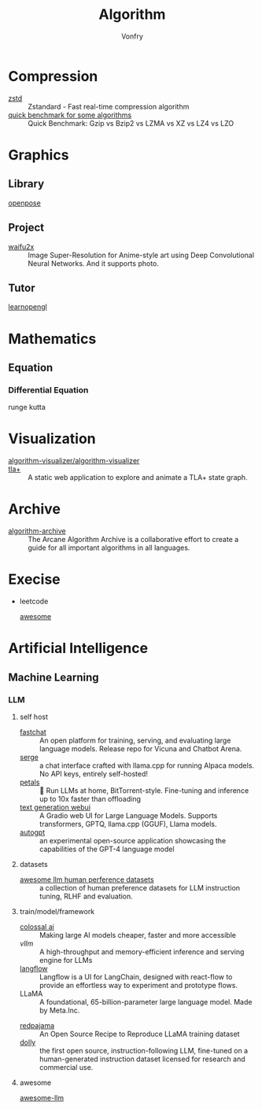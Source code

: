 :PROPERTIES:
:ID:       9833211b-247b-46a4-8a1f-91b04a5f46ea
:END:
#+title: Algorithm
#+author: Vonfry

* Compression
  :PROPERTIES:
  :ID:       49ee6d5d-8e14-45ab-b167-e32b47b5710b
  :END:
  - [[https://github.com/facebook/zstd][zstd]] :: Zstandard - Fast real-time compression algorithm
  - [[http://catchchallenger.first-world.info/wiki/Quick_Benchmark:_Gzip_vs_Bzip2_vs_LZMA_vs_XZ_vs_LZ4_vs_LZO][quick benchmark for some algorithms]] :: Quick Benchmark: Gzip vs Bzip2 vs LZMA vs XZ vs LZ4 vs LZO
* Graphics
  :PROPERTIES:
  :ID:       09104b4d-2a16-4c0e-959e-7f9e2f0578e2
  :END:
** Library
   :PROPERTIES:
   :ID:       95cc5cb4-d264-417d-8a08-8fb61e924131
   :END:
   - [[https://github.com/CMU-Perceptual-Computing-Lab/openpose][openpose]] ::
** Project
   :PROPERTIES:
   :ID:       f5ba5dd4-3da5-4da8-aaf7-dc37f87e30ce
   :END:
   - [[https://github.com/nagadomi/waifu2x][waifu2x]] :: Image Super-Resolution for Anime-style art using Deep
     Convolutional Neural Networks. And it supports photo.
** Tutor
   :PROPERTIES:
   :ID:       a5f87598-ec1b-43e6-9f8e-dc650656b04c
   :END:
   - [[https://learnopengl.com/][learnopengl]] ::
* Mathematics
  :PROPERTIES:
  :ID:       6d8da821-5826-453d-ae7a-31e2fde7ff5d
  :END:
** Equation
   :PROPERTIES:
   :ID:       c4bd9c07-8c56-4fbe-a8bc-25292ca8d252
   :END:
*** Differential Equation
    - runge kutta ::

* Visualization
  :PROPERTIES:
  :ID:       f3cfe2e4-5038-4a36-8848-c71c11cd0bba
  :END:
  - [[https://github.com/algorithm-visualizer/algorithm-visualizer][algorithm-visualizer/algorithm-visualizer]] ::
  - [[https://github.com/afonsonf/tlaplus-graph-explorer][tla+]] :: A static web application to explore and animate a TLA+ state graph.
* Archive
  :PROPERTIES:
  :ID:       45154fc6-f4a8-487f-91f1-6abe4399e840
  :END:
  - [[https://github.com/algorithm-archivists/algorithm-archive][algorithm-archive]] :: The Arcane Algorithm Archive is a collaborative effort to create a guide for all important algorithms in all languages.

* Execise
  :PROPERTIES:
  :ID:       292b0089-35a5-481a-ba1a-28db84609452
  :END:
  - leetcode
    - [[https://github.com/apachecn/awesome-leetcode][awesome]] ::

* Artificial Intelligence
  :PROPERTIES:
  :ID:       56e6e5c0-31a2-42d1-b66b-8649905bbb7c
  :END:
** Machine Learning
   :PROPERTIES:
   :ID:       4b48a17e-0151-4a68-a31c-dce0d526fa37
   :END:
*** LLM
    :PROPERTIES:
    :ID:       eed4bc27-8aa0-4b7d-99c1-13b1343cf612
    :END:
**** self host
     :PROPERTIES:
     :ID:       9eadad8b-77e6-4a7d-945f-1351e07e436a
     :END:
     - [[https://github.com/lm-sys/FastChat#serving-with-web-gui][fastchat]] :: An open platform for training, serving, and evaluating large
       language models. Release repo for Vicuna and Chatbot Arena.
     - [[https://github.com/serge-chat/serge][serge]] :: a chat interface crafted with llama.cpp for running Alpaca
       models. No API keys, entirely self-hosted!
     - [[https://github.com/bigscience-workshop/petals][petals]] :: 🌸 Run LLMs at home, BitTorrent-style. Fine-tuning and inference
       up to 10x faster than offloading
     - [[https://github.com/oobabooga/text-generation-webui][text generation webui]] :: A Gradio web UI for Large Language
       Models. Supports transformers, GPTQ, llama.cpp (GGUF), Llama models.
     - [[https://github.com/Significant-Gravitas/Auto-GPT][autogpt]] :: an experimental open-source application showcasing the
       capabilities of the GPT-4 language model
**** datasets
     :PROPERTIES:
     :ID:       aa4b4d99-b026-42c4-b1fd-0d3c00a9a64d
     :END:
     - [[https://github.com/PolisAI/awesome-llm-human-preference-datasets][awesome llm human perference datasets]] :: a collection of human preference
       datasets for LLM instruction tuning, RLHF and evaluation.
**** train/model/framework
     :PROPERTIES:
     :ID:       b4374e9a-a687-4264-96dd-f65e07d5708d
     :END:
     - [[https://github.com/hpcaitech/ColossalAI][colossal ai]] :: Making large AI models cheaper, faster and more accessible
     - [[A high-throughput and memory-efficient inference and serving engine for LLMs][vllm]] :: A high-throughput and memory-efficient inference and serving
       engine for LLMs
     - [[https://github.com/logspace-ai/langflow][langflow]] :: Langflow is a UI for LangChain, designed with react-flow to
       provide an effortless way to experiment and prototype flows.
     - LLaMA :: A foundational, 65-billion-parameter large language model. Made
       by Meta.Inc.
     :PROPERTIES:
     :ID:       c6c05050-6716-4136-a0da-27c6876c4d4a
     :END:
     - [[https://github.com/togethercomputer/RedPajama-Data][redpajama]] :: An Open Source Recipe to Reproduce LLaMA training dataset
     - [[https://www.databricks.com/blog/2023/04/12/dolly-first-open-commercially-viable-instruction-tuned-llm][dolly]] :: the first open source, instruction-following LLM, fine-tuned on
       a human-generated instruction dataset licensed for research and commercial
       use.
**** awesome
     :PROPERTIES:
     :ID:       901eebfa-0174-4b9d-8fa4-bc9694375337
     :END:
     - [[https://github.com/Hannibal046/Awesome-LLM][awesome-llm]] ::
